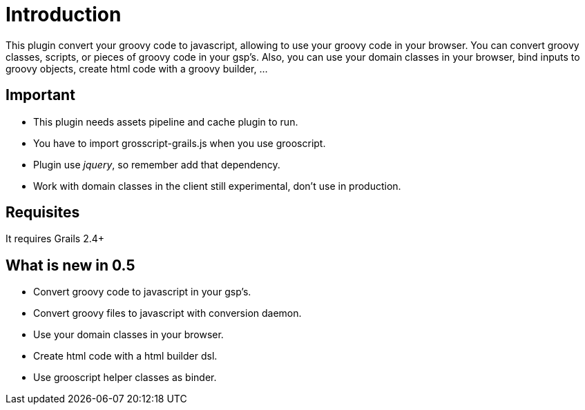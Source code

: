 
[[_introduction]]
= Introduction

This plugin convert your groovy code to javascript, allowing to use your groovy code in your browser. You can
convert groovy classes, scripts, or pieces of groovy code in your gsp's. Also, you can use your domain classes
in your browser, bind inputs to groovy objects, create html code with a groovy builder, ...

== Important

- This plugin needs assets pipeline and cache plugin to run.
- You have to import +grosscript-grails.js+ when you use grooscript.
- Plugin use __jquery__, so remember add that dependency.
- Work with domain classes in the client still experimental, don't use in production.

== Requisites

It requires Grails 2.4+

== What is new in 0.5

- Convert groovy code to javascript in your gsp's.
- Convert groovy files to javascript with conversion daemon.
- Use your domain classes in your browser.
- Create html code with a html builder dsl.
- Use grooscript helper classes as binder.
